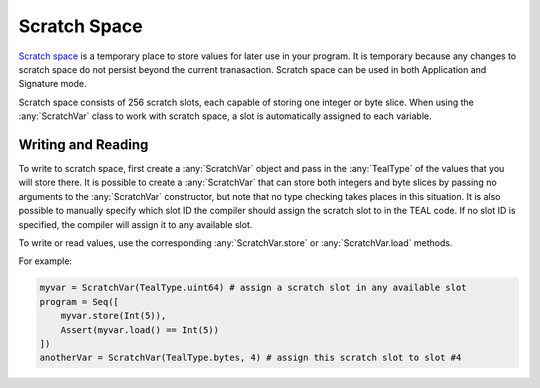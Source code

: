 .. _scratch:

Scratch Space
========================

`Scratch space <https://developer.algorand.org/docs/reference/teal/specification/#scratch-space>`_
is a temporary place to store values for later use in your program. It is temporary because any
changes to scratch space do not persist beyond the current tranasaction. Scratch space can be used
in both Application and Signature mode.

Scratch space consists of 256 scratch slots, each capable of storing one integer or byte slice. When
using the :any:`ScratchVar` class to work with scratch space, a slot is automatically assigned to
each variable.

Writing and Reading
~~~~~~~~~~~~~~~~~~~~~~

To write to scratch space, first create a :any:`ScratchVar` object and pass in the :any:`TealType`
of the values that you will store there. It is possible to create a :any:`ScratchVar` that can store
both integers and byte slices by passing no arguments to the :any:`ScratchVar` constructor, but note
that no type checking takes places in this situation. It is also possible to manually specify which 
slot ID the compiler should assign the scratch slot to in the TEAL code. If no slot ID is specified,
the compiler will assign it to any available slot. 

To write or read values, use the corresponding :any:`ScratchVar.store` or :any:`ScratchVar.load` methods.

For example:

.. code-block:: python

    myvar = ScratchVar(TealType.uint64) # assign a scratch slot in any available slot
    program = Seq([
        myvar.store(Int(5)),
        Assert(myvar.load() == Int(5))
    ])
    anotherVar = ScratchVar(TealType.bytes, 4) # assign this scratch slot to slot #4
